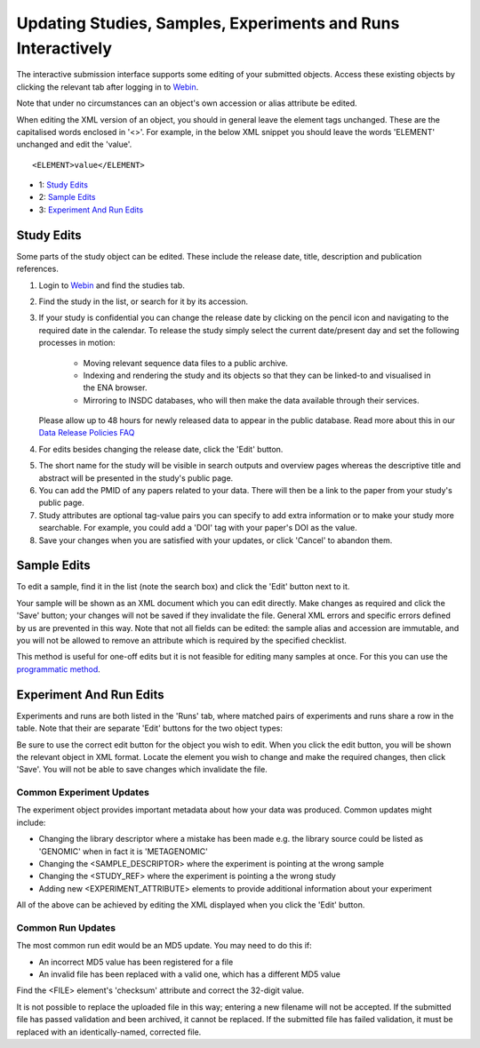 =============================================================
Updating Studies, Samples, Experiments and Runs Interactively
=============================================================

The interactive submission interface supports some editing of your submitted objects.
Access these existing objects by clicking the relevant tab after logging in to `Webin <https://www.ebi.ac.uk/ena/submit/sra/#home>`_.

Note that under no circumstances can an object's own accession or alias attribute be edited.

When editing the XML version of an object, you should in general leave the element tags unchanged.
These are the capitalised words enclosed in '<>'.
For example, in the below XML snippet you should leave the words 'ELEMENT' unchanged and edit the 'value'.

::

    <ELEMENT>value</ELEMENT>

- 1: `Study Edits`_
- 2: `Sample Edits`_
- 3: `Experiment And Run Edits`_


Study Edits
===========

Some parts of the study object can be edited.
These include the release date, title, description and publication references.

.. image:: ../images/mod_05_p03.png

1. Login to `Webin <https://www.ebi.ac.uk/ena/submit/sra/#home>`_ and find the studies tab.
2. Find the study in the list, or search for it by its accession.
3. If your study is confidential you can change the release date by clicking on the pencil icon and navigating to the required date in the calendar.
   To release the study simply select the current date/present day and set the following processes in motion:

	- Moving relevant sequence data files to a public archive.
	- Indexing and rendering the study and its objects so that they can be linked-to and visualised in the ENA browser.
	- Mirroring to INSDC databases, who will then make the data available through their services.

   Please allow up to 48 hours for newly released data to appear in the public database.
   Read more about this in our `Data Release Policies FAQ <../../faq/release.html>`_

4. For edits besides changing the release date, click the 'Edit' button.

.. image:: ../images/mod_05_p04.png

5. The short name for the study will be visible in search outputs and overview pages whereas the descriptive title and abstract will be presented in the study's public page.
6. You can add the PMID of any papers related to your data.
   There will then be a link to the paper from your study's public page.
7. Study attributes are optional tag-value pairs you can specify to add extra information or to make your study more searchable.
   For example, you could add a 'DOI' tag with your paper's DOI as the value.
8. Save your changes when you are satisfied with your updates, or click 'Cancel' to abandon them.


Sample Edits
============

To edit a sample, find it in the list (note the search box) and click the 'Edit' button next to it.

.. image:: ../images/mod_05_p02.png

Your sample will be shown as an XML document which you can edit directly.
Make changes as required and click the 'Save' button; your changes will not be saved if they invalidate the file.
General XML errors and specific errors defined by us are prevented in this way.
Note that not all fields can be edited: the sample alias and accession are immutable, and you will not be allowed to remove an attribute which is required by the specified checklist.

.. image:: ../images/mod_05_p02_b.png

This method is useful for one-off edits but it is not feasible for editing many samples at once. For this you can use the `programmatic method <programmatic-sample.html>`_.


Experiment And Run Edits
========================

Experiments and runs are both listed in the 'Runs' tab, where matched pairs of experiments and runs share a row in the table.
Note that their are separate 'Edit' buttons for the two object types:

.. image:: ../images/mod_05_p05.png

Be sure to use the correct edit button for the object you wish to edit.
When you click the edit button, you will be shown the relevant object in XML format.
Locate the element you wish to change and make the required changes, then click 'Save'.
You will not be able to save changes which invalidate the file.


Common Experiment Updates
-------------------------

The experiment object provides important metadata about how your data was produced.
Common updates might include:

- Changing the library descriptor where a mistake has been made e.g. the library source could be
  listed as 'GENOMIC' when in fact it is 'METAGENOMIC'
- Changing the <SAMPLE_DESCRIPTOR> where the experiment is pointing at the wrong sample
- Changing the <STUDY_REF> where the experiment is pointing a the wrong study
- Adding new <EXPERIMENT_ATTRIBUTE> elements to provide additional information about your experiment

All of the above can be achieved by editing the XML displayed when you click the 'Edit' button.


Common Run Updates
------------------

The most common run edit would be an MD5 update.
You may need to do this if:

- An incorrect MD5 value has been registered for a file
- An invalid file has been replaced with a valid one, which has a different MD5 value

Find the <FILE> element's 'checksum' attribute and correct the 32-digit value.

It is not possible to replace the uploaded file in this way; entering a new filename will not be accepted.
If the submitted file has passed validation and been archived, it cannot be replaced.
If the submitted file has failed validation, it must be replaced with an identically-named, corrected file.
